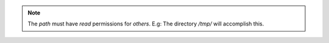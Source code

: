 .. Copyright (C) 2021 Wazuh, Inc.

.. tabs::


    .. group-tab:: Install from URL


      .. code-block:: console

        # sudo -u kibana /usr/share/kibana/bin/kibana-plugin install https://packages.wazuh.com/wazuhapp/wazuhapp-4.0.0_7.6.0.zip



    .. group-tab:: Install from the local file


      .. code-block:: console

        # sudo -u kibana /usr/share/kibana/bin/kibana-plugin install file:///path/wazuhapp-4.0.0_7.6.0.zip



.. note:: The `path` must have *read* permissions for *others*. E.g: The directory `/tmp/` will accomplish this.

.. End of install_wazuh_kibana_plugin.rst
